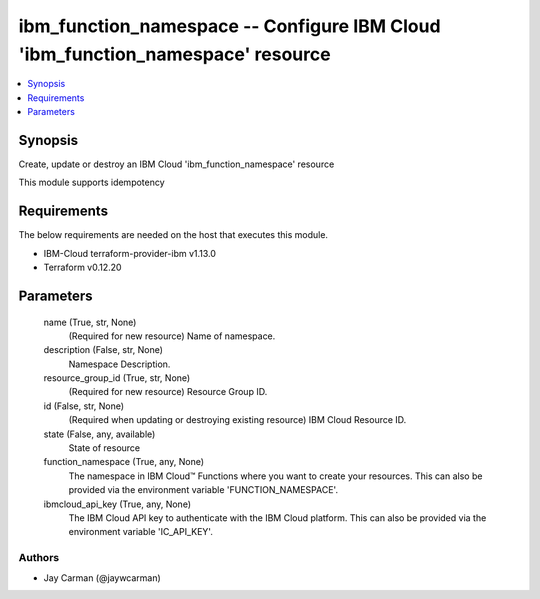 
ibm_function_namespace -- Configure IBM Cloud 'ibm_function_namespace' resource
===============================================================================

.. contents::
   :local:
   :depth: 1


Synopsis
--------

Create, update or destroy an IBM Cloud 'ibm_function_namespace' resource

This module supports idempotency



Requirements
------------
The below requirements are needed on the host that executes this module.

- IBM-Cloud terraform-provider-ibm v1.13.0
- Terraform v0.12.20



Parameters
----------

  name (True, str, None)
    (Required for new resource) Name of namespace.


  description (False, str, None)
    Namespace Description.


  resource_group_id (True, str, None)
    (Required for new resource) Resource Group ID.


  id (False, str, None)
    (Required when updating or destroying existing resource) IBM Cloud Resource ID.


  state (False, any, available)
    State of resource


  function_namespace (True, any, None)
    The namespace in IBM Cloud™ Functions where you want to create your resources. This can also be provided via the environment variable 'FUNCTION_NAMESPACE'.


  ibmcloud_api_key (True, any, None)
    The IBM Cloud API key to authenticate with the IBM Cloud platform. This can also be provided via the environment variable 'IC_API_KEY'.













Authors
~~~~~~~

- Jay Carman (@jaywcarman)

